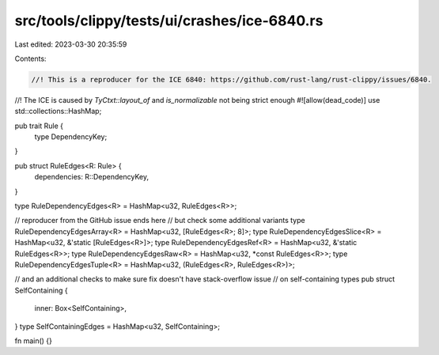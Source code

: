 src/tools/clippy/tests/ui/crashes/ice-6840.rs
=============================================

Last edited: 2023-03-30 20:35:59

Contents:

.. code-block:: rs

    //! This is a reproducer for the ICE 6840: https://github.com/rust-lang/rust-clippy/issues/6840.
//! The ICE is caused by `TyCtxt::layout_of` and `is_normalizable` not being strict enough
#![allow(dead_code)]
use std::collections::HashMap;

pub trait Rule {
    type DependencyKey;
}

pub struct RuleEdges<R: Rule> {
    dependencies: R::DependencyKey,
}

type RuleDependencyEdges<R> = HashMap<u32, RuleEdges<R>>;

// reproducer from the GitHub issue ends here
//   but check some additional variants
type RuleDependencyEdgesArray<R> = HashMap<u32, [RuleEdges<R>; 8]>;
type RuleDependencyEdgesSlice<R> = HashMap<u32, &'static [RuleEdges<R>]>;
type RuleDependencyEdgesRef<R> = HashMap<u32, &'static RuleEdges<R>>;
type RuleDependencyEdgesRaw<R> = HashMap<u32, *const RuleEdges<R>>;
type RuleDependencyEdgesTuple<R> = HashMap<u32, (RuleEdges<R>, RuleEdges<R>)>;

// and an additional checks to make sure fix doesn't have stack-overflow issue
//   on self-containing types
pub struct SelfContaining {
    inner: Box<SelfContaining>,
}
type SelfContainingEdges = HashMap<u32, SelfContaining>;

fn main() {}


